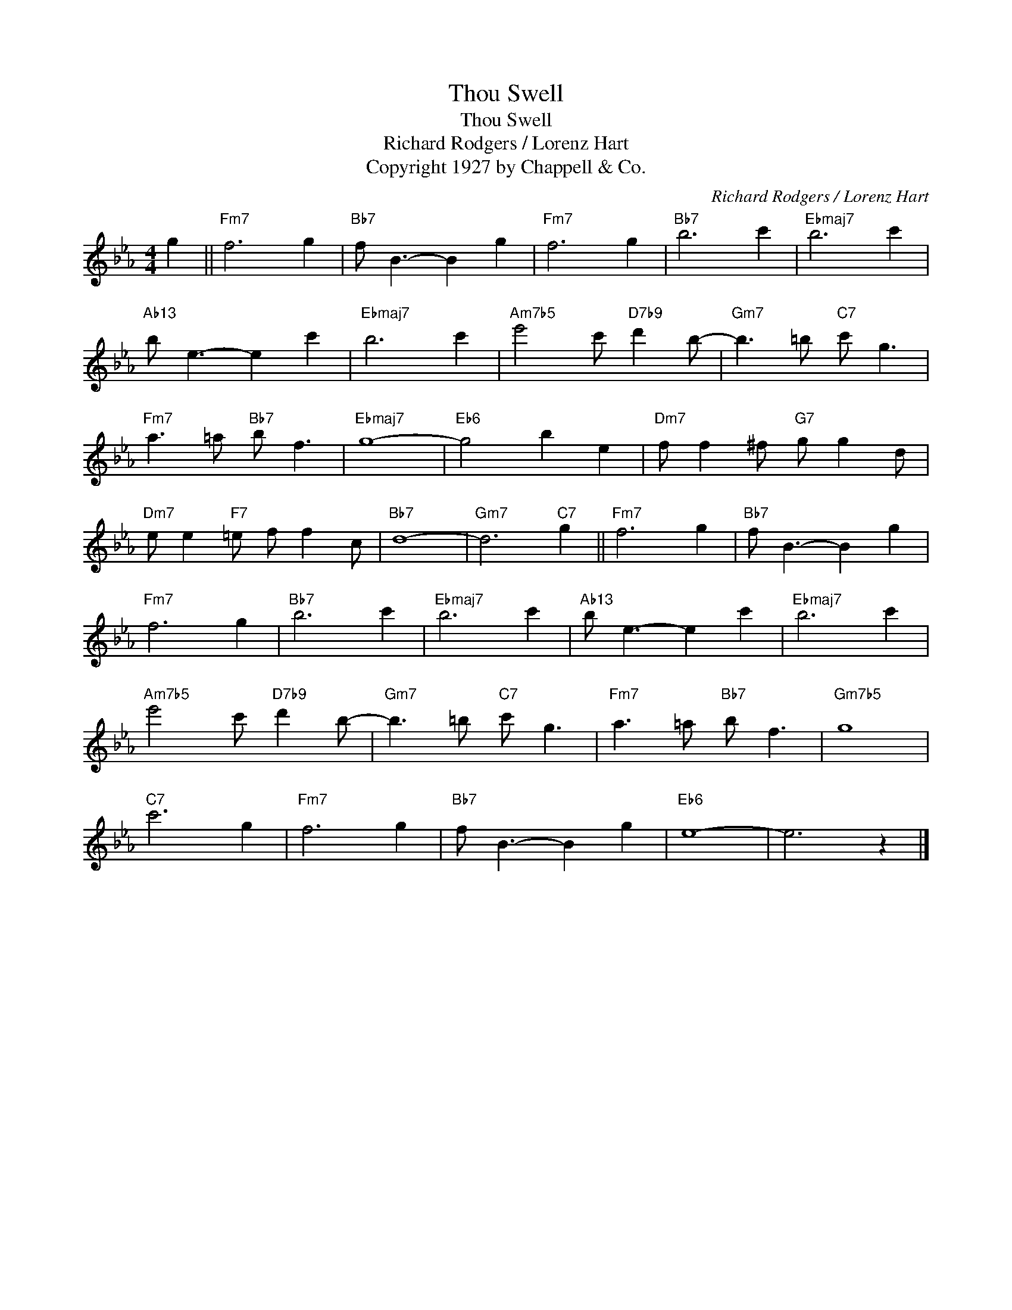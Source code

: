 X:1
T:Thou Swell
T:Thou Swell
T:Richard Rodgers / Lorenz Hart
T:Copyright 1927 by Chappell & Co.
C:Richard Rodgers / Lorenz Hart
Z:All Rights Reserved
L:1/8
M:4/4
K:Eb
V:1 treble 
%%MIDI program 40
V:1
 g2 ||"Fm7" f6 g2 |"Bb7" f B3- B2 g2 |"Fm7" f6 g2 |"Bb7" b6 c'2 |"Ebmaj7" b6 c'2 | %6
"Ab13" b e3- e2 c'2 |"Ebmaj7" b6 c'2 |"Am7b5" e'4 c'"D7b9" d'2 b- |"Gm7" b3 =b"C7" c' g3 | %10
"Fm7" a3 =a"Bb7" b f3 |"Ebmaj7" g8- |"Eb6" g4 b2 e2 |"Dm7" f f2 ^f"G7" g g2 d | %14
"Dm7" e e2"F7" =e f f2 c |"Bb7" d8- |"Gm7" d6"C7" g2 ||"Fm7" f6 g2 |"Bb7" f B3- B2 g2 | %19
"Fm7" f6 g2 |"Bb7" b6 c'2 |"Ebmaj7" b6 c'2 |"Ab13" b e3- e2 c'2 |"Ebmaj7" b6 c'2 | %24
"Am7b5" e'4 c'"D7b9" d'2 b- |"Gm7" b3 =b"C7" c' g3 |"Fm7" a3 =a"Bb7" b f3 |"Gm7b5" g8 | %28
"C7" c'6 g2 |"Fm7" f6 g2 |"Bb7" f B3- B2 g2 |"Eb6" e8- | e6 z2 |] %33

